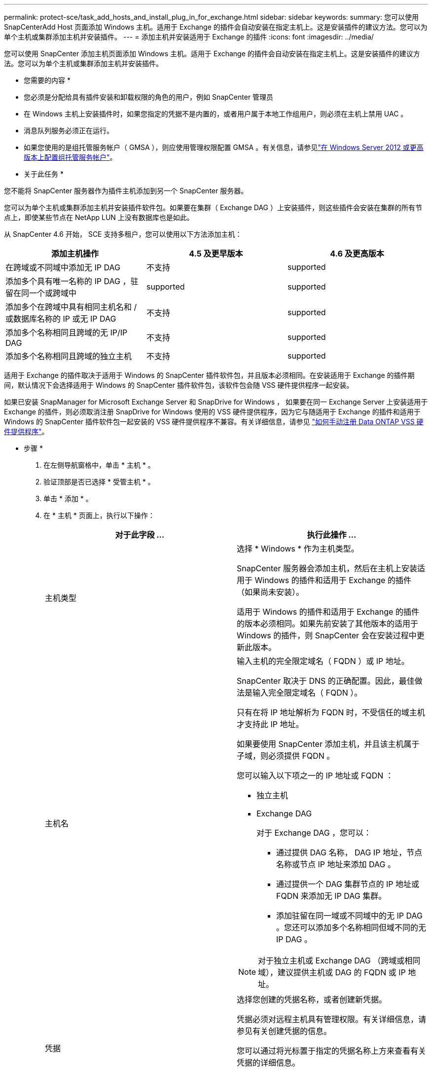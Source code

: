 ---
permalink: protect-sce/task_add_hosts_and_install_plug_in_for_exchange.html 
sidebar: sidebar 
keywords:  
summary: 您可以使用 SnapCenterAdd Host 页面添加 Windows 主机。适用于 Exchange 的插件会自动安装在指定主机上。这是安装插件的建议方法。您可以为单个主机或集群添加主机并安装插件。 
---
= 添加主机并安装适用于 Exchange 的插件
:icons: font
:imagesdir: ../media/


[role="lead"]
您可以使用 SnapCenter 添加主机页面添加 Windows 主机。适用于 Exchange 的插件会自动安装在指定主机上。这是安装插件的建议方法。您可以为单个主机或集群添加主机并安装插件。

* 您需要的内容 *

* 您必须是分配给具有插件安装和卸载权限的角色的用户，例如 SnapCenter 管理员
* 在 Windows 主机上安装插件时，如果您指定的凭据不是内置的，或者用户属于本地工作组用户，则必须在主机上禁用 UAC 。
* 消息队列服务必须正在运行。
* 如果您使用的是组托管服务帐户（ GMSA ），则应使用管理权限配置 GMSA 。有关信息，请参见link:task_configure_gMSA_on_windows_server_2012_or_later_for_exchange_server.html["在 Windows Server 2012 或更高版本上配置组托管服务帐户"^]。


* 关于此任务 *

您不能将 SnapCenter 服务器作为插件主机添加到另一个 SnapCenter 服务器。

您可以为单个主机或集群添加主机并安装插件软件包。如果要在集群（ Exchange DAG ）上安装插件，则这些插件会安装在集群的所有节点上，即使某些节点在 NetApp LUN 上没有数据库也是如此。

从 SnapCenter 4.6 开始， SCE 支持多租户，您可以使用以下方法添加主机：

|===
| 添加主机操作 | 4.5 及更早版本 | 4.6 及更高版本 


| 在跨域或不同域中添加无 IP DAG | 不支持 | supported 


| 添加多个具有唯一名称的 IP DAG ，驻留在同一个或跨域中 | supported | supported 


| 添加多个在跨域中具有相同主机名和 / 或数据库名称的 IP 或无 IP DAG | 不支持 | supported 


| 添加多个名称相同且跨域的无 IP/IP DAG | 不支持 | supported 


| 添加多个名称相同且跨域的独立主机 | 不支持 | supported 
|===
适用于 Exchange 的插件取决于适用于 Windows 的 SnapCenter 插件软件包，并且版本必须相同。在安装适用于 Exchange 的插件期间，默认情况下会选择适用于 Windows 的 SnapCenter 插件软件包，该软件包会随 VSS 硬件提供程序一起安装。

如果已安装 SnapManager for Microsoft Exchange Server 和 SnapDrive for Windows ， 如果要在同一 Exchange Server 上安装适用于 Exchange 的插件，则必须取消注册 SnapDrive for Windows 使用的 VSS 硬件提供程序，因为它与随适用于 Exchange 的插件和适用于 Windows 的 SnapCenter 插件软件包一起安装的 VSS 硬件提供程序不兼容。有关详细信息，请参见 https://kb.netapp.com/Advice_and_Troubleshooting/Data_Protection_and_Security/SnapCenter/How_to_manually_register_the_Data_ONTAP_VSS_Hardware_Provider["如何手动注册 Data ONTAP VSS 硬件提供程序"]。

* 步骤 *

. 在左侧导航窗格中，单击 * 主机 * 。
. 验证顶部是否已选择 * 受管主机 * 。
. 单击 * 添加 * 。
. 在 * 主机 * 页面上，执行以下操作：
+
|===
| 对于此字段 ... | 执行此操作 ... 


 a| 
主机类型
 a| 
选择 * Windows * 作为主机类型。

SnapCenter 服务器会添加主机，然后在主机上安装适用于 Windows 的插件和适用于 Exchange 的插件（如果尚未安装）。

适用于 Windows 的插件和适用于 Exchange 的插件的版本必须相同。如果先前安装了其他版本的适用于 Windows 的插件，则 SnapCenter 会在安装过程中更新此版本。



 a| 
主机名
 a| 
输入主机的完全限定域名（ FQDN ）或 IP 地址。

SnapCenter 取决于 DNS 的正确配置。因此，最佳做法是输入完全限定域名（ FQDN ）。

只有在将 IP 地址解析为 FQDN 时，不受信任的域主机才支持此 IP 地址。

如果要使用 SnapCenter 添加主机，并且该主机属于子域，则必须提供 FQDN 。

您可以输入以下项之一的 IP 地址或 FQDN ：

** 独立主机
** Exchange DAG
+
对于 Exchange DAG ，您可以：

+
*** 通过提供 DAG 名称， DAG IP 地址，节点名称或节点 IP 地址来添加 DAG 。
*** 通过提供一个 DAG 集群节点的 IP 地址或 FQDN 来添加无 IP DAG 集群。
*** 添加驻留在同一域或不同域中的无 IP DAG 。您还可以添加多个名称相同但域不同的无 IP DAG 。





NOTE: 对于独立主机或 Exchange DAG （跨域或相同域），建议提供主机或 DAG 的 FQDN 或 IP 地址。



 a| 
凭据
 a| 
选择您创建的凭据名称，或者创建新凭据。

凭据必须对远程主机具有管理权限。有关详细信息，请参见有关创建凭据的信息。

您可以通过将光标置于指定的凭据名称上方来查看有关凭据的详细信息。


NOTE: 凭据身份验证模式由您在添加主机向导中指定的主机类型决定。

|===
. 在选择要安装的插件部分中，选择要安装的插件。
+
如果选择适用于 Exchange 的插件，则会自动取消选择适用于 Microsoft SQL Server 的 SnapCenter 插件。Microsoft 建议不要将 SQL Server 和 Exchange Server 安装在同一系统上，因为 Exchange 需要使用大量内存和其他资源。

. （可选）单击 * 更多选项 * 。
+
|===
| 对于此字段 ... | 执行此操作 ... 


 a| 
Port
 a| 
保留默认端口号或指定端口号。

默认端口号为 8145 。如果 SnapCenter 服务器安装在自定义端口上，则该端口号将显示为默认端口。


NOTE: 如果您手动安装了插件并指定了自定义端口，则必须指定相同的端口。否则，操作将失败。



 a| 
安装路径
 a| 
默认路径为 `C ： \Program Files\NetApp\SnapCenter` 。

您可以选择自定义路径。



 a| 
在 DAG 中添加所有主机
 a| 
添加 DAG 时选中此复选框。



 a| 
跳过安装前检查
 a| 
如果您已手动安装插件，并且不想验证主机是否满足安装插件的要求，请选中此复选框。



 a| 
使用组托管服务帐户（ GMSA ）运行插件服务
 a| 
如果要使用组托管服务帐户（ GMSA ）运行插件服务，请选中此复选框。

请按以下格式提供 GMSA 名称： _domainname\accountName$_ 。


NOTE: GMSA 仅用作适用于 Windows 的 SnapCenter 插件服务的登录服务帐户。

|===
. 单击 * 提交 * 。
+
如果未选中跳过预检查复选框，则会对主机进行验证，以确定其是否满足安装插件的要求。如果不满足最低要求，则会显示相应的错误或警告消息。

+
如果此错误与磁盘空间或 RAM 相关，您可以更新位于 `C ： \Program Files\NetApp\SnapCenter` WebApp 的 web.config 文件以修改默认值。如果此错误与其他参数相关，则必须修复问题描述。

+

NOTE: 在 HA 设置中，如果要更新 web.config 文件，则必须同时更新两个节点上的文件。

. 监控安装进度。

